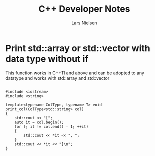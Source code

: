 #+TITLE: C++ Developer Notes
#+AUTHOR: Lars Nielsen

* Print std::array or std::vector with data type without if

This function works in C++11 and above and can be adopted to any datatype and works with std::array and std::vector 

#+BEGIN_SRC c++

  #include <iostream>
  #include <string>

  template<typename ColType, typename T> void print_col(ColType<std::string> col)
  {
      std::cout << "[";
      auto it = col.begin();
      for (; it != col.end() - 1; ++it)
      {
          std::cout << *it << ", "; 
      }
      std::cout << *it << "]\n"; 
  }
#+END_SRC
